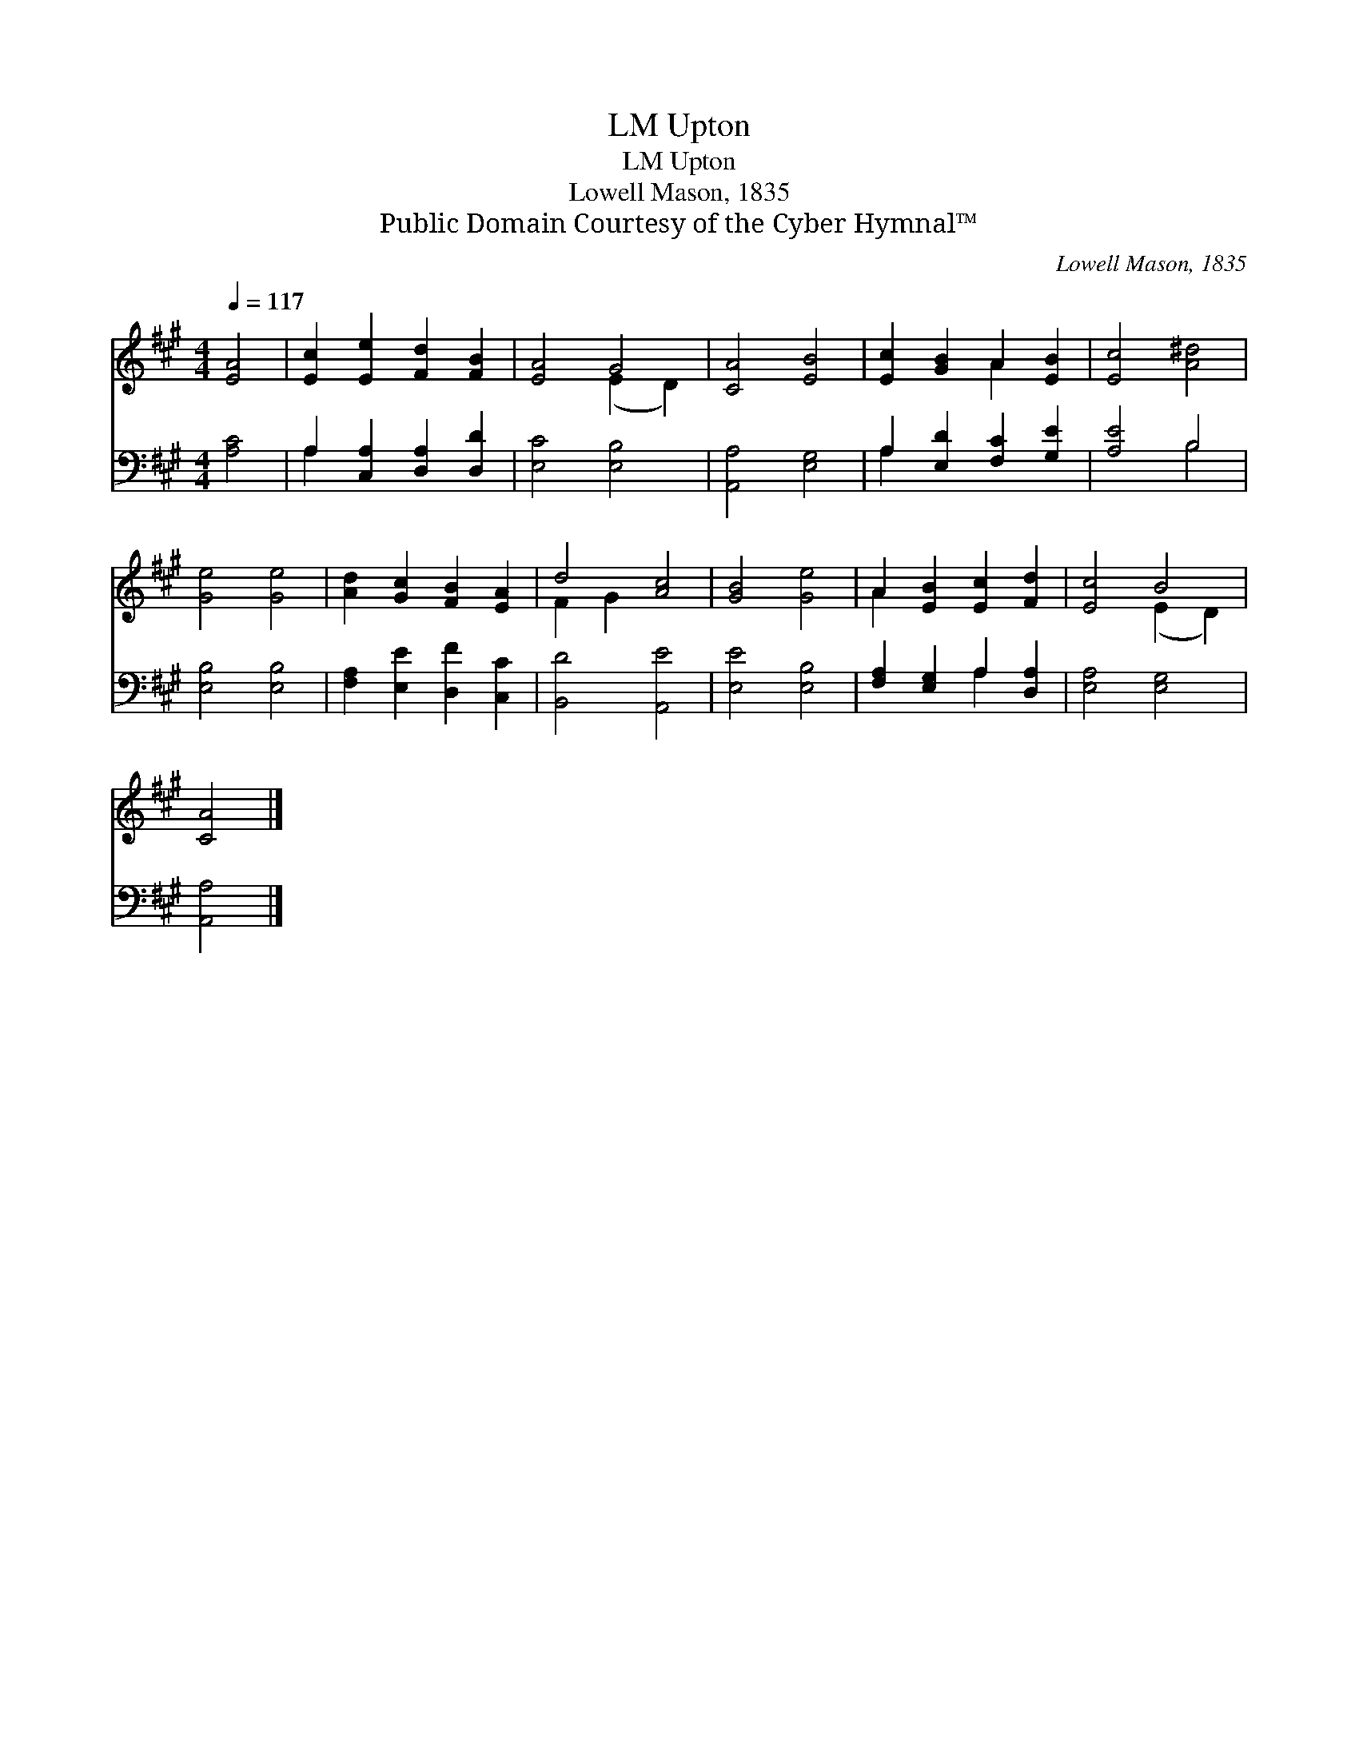X:1
T:Upton, LM
T:Upton, LM
T:Lowell Mason, 1835
T:Public Domain Courtesy of the Cyber Hymnal™
C:Lowell Mason, 1835
Z:Public Domain
Z:Courtesy of the Cyber Hymnal™
%%score ( 1 2 ) ( 3 4 )
L:1/8
Q:1/4=117
M:4/4
K:A
V:1 treble 
V:2 treble 
V:3 bass 
V:4 bass 
V:1
 [EA]4 | [Ec]2 [Ee]2 [Fd]2 [FB]2 | [EA]4 G4 | [CA]4 [EB]4 | [Ec]2 [GB]2 A2 [EB]2 | [Ec]4 [A^d]4 | %6
 [Ge]4 [Ge]4 | [Ad]2 [Gc]2 [FB]2 [EA]2 | d4 [Ac]4 | [GB]4 [Ge]4 | A2 [EB]2 [Ec]2 [Fd]2 | [Ec]4 B4 | %12
 [CA]4 |] %13
V:2
 x4 | x8 | x4 (E2 D2) | x8 | x4 A2 x2 | x8 | x8 | x8 | F2 G2 x4 | x8 | A2 x6 | x4 (E2 D2) | x4 |] %13
V:3
 [A,C]4 | A,2 [C,A,]2 [D,A,]2 [D,D]2 | [E,C]4 [E,B,]4 | [A,,A,]4 [E,G,]4 | %4
 A,2 [E,D]2 [F,C]2 [G,E]2 | [A,E]4 B,4 | [E,B,]4 [E,B,]4 | [F,A,]2 [E,E]2 [D,F]2 [C,C]2 | %8
 [B,,D]4 [A,,E]4 | [E,E]4 [E,B,]4 | [F,A,]2 [E,G,]2 A,2 [D,A,]2 | [E,A,]4 [E,G,]4 | [A,,A,]4 |] %13
V:4
 x4 | A,2 x6 | x8 | x8 | A,2 x6 | x4 B,4 | x8 | x8 | x8 | x8 | x4 A,2 x2 | x8 | x4 |] %13

